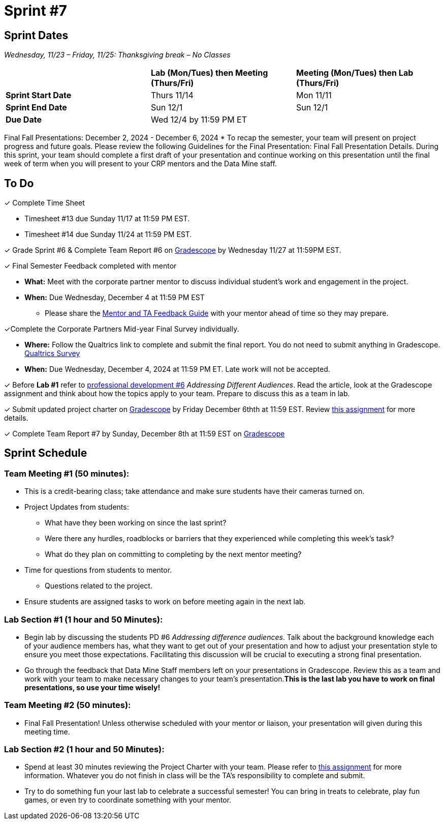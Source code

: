 = Sprint #7

== Sprint Dates
_Wednesday, 11/23 – Friday, 11/25: Thanksgiving break – No Classes_

[cols="<.^1,^.^1,^.^1"]
|===

| |*Lab (Mon/Tues) then Meeting (Thurs/Fri)* |*Meeting (Mon/Tues) then Lab (Thurs/Fri)*

|*Sprint Start Date*
|Thurs 11/14
|Mon 11/11

|*Sprint End Date*
|Sun 12/1
|Sun 12/1

|*Due Date*
2+| Wed 12/4 by 11:59 PM ET

|===

Final Fall Presentations: December 2, 2024 - December 6, 2024
* To recap the semester, your team will present on project progress and future goals. Please review the following Guidelines for the Final Presentation: Final Fall Presentation Details. During this sprint, your team should complete a first draft of your presentation and continue working on this presentation until the final week of term when you will present to your CRP mentors and the Data Mine staff. 

== To Do 

&#10003; Complete Time Sheet

* Timesheet #13 due Sunday 11/17 at 11:59 PM EST.
* Timesheet #14 due Sunday 11/24 at 11:59 PM EST.

&#10003; Grade Sprint #6 & Complete Team Report #6 on link:https://www.gradescope.com/[Gradescope] by Wednesday 11/27 at 11:59PM EST.

&#10003; Final Semester Feedback completed with mentor

* *What:* Meet with the corporate partner mentor to discuss individual student's work and engagement in the project.
* *When:* Due Wednesday, December 4 at 11:59 PM EST

** Please share the link:https://the-examples-book.com/crp/TAs/trainingModules/ta_training_module5_4_mentor_feedback[Mentor and TA Feedback Guide] with your mentor ahead of time so they may prepare. 

&#10003;Complete the Corporate Partners Mid-year Final Survey individually. 

* *Where:* Follow the Qualtrics link to complete and submit the final report. You do not need to submit anything in Gradescope.
link:https://purdue.ca1.qualtrics.com/jfe/form/SV_5pSI5u5fhLfLjb8[Qualtrics Survey] 

* *When:* Due Wednesday, December 4, 2024 at 11:59 PM ET. Late work will not be accepted. 

&#10003; Before **Lab #1** refer to xref:students:fall2024/sprint6.adoc [professional development #6] _Addressing Different Audiences_. Read the article, look at the Gradescope assignment and think about how the topics apply to your team. Prepare to discuss this as a team in lab.  

&#10003; Submit updated project charter on link:https://www.gradescope.com/[Gradescope] by Friday December 6thth at 11:59 EST. Review xref:TAs:update_project_charter.adoc[this assignment] for more details.  

&#10003; Complete Team Report #7 by Sunday, December 8th at 11:59 EST on link:https://www.gradescope.com/[Gradescope]

== Sprint Schedule

=== Team Meeting #1 (50 minutes): 

* This is a credit-bearing class; take attendance and make sure students have their cameras turned on.

* Project Updates from students:
** What have they been working on since the last sprint?
** Were there any hurdles, roadblocks or barriers that they experienced while completing this week's task?
** What do they plan on committing to completing by the next mentor meeting?
* Time for questions from students to mentor.
** Questions related to the project.
* Ensure students are assigned tasks to work on before meeting again in the next lab.

=== Lab Section #1 (1 hour and 50 Minutes): 

* Begin lab by discussing the students PD #6 _Addressing difference audiences_. Talk about the background knowledge each of your audience members has, what they want to get out of your presentation and how to adjust your presentation style to ensure you meet those expectations. Facilitating this discussion will be crucial to executing a strong final presentation.   

* Go through the feedback that Data Mine Staff members left on your presentations in Gradescope. Review this as a team and work with your team to make necessary changes to your team's presentation.**This is the last lab you have to work on final presentations, so use your time wisely!** 

=== Team Meeting #2 (50 minutes):

* Final Fall Presentation! Unless otherwise scheduled with your mentor or liaison, your presentation will given during this meeting time.  

=== Lab Section #2 (1 hour and 50 Minutes):

* Spend at least 30 minutes reviewing the Project Charter with your team. Please refer to xref:TAs:update_project_charter.adoc[this assignment] for more information. Whatever you do not finish in class will be the TA's responsibility to complete and submit. 

* Try to do something fun your last lab to celebrate a successful semester! You can bring in treats to celebrate, play fun games, or even try to coordinate something with your mentor. 
